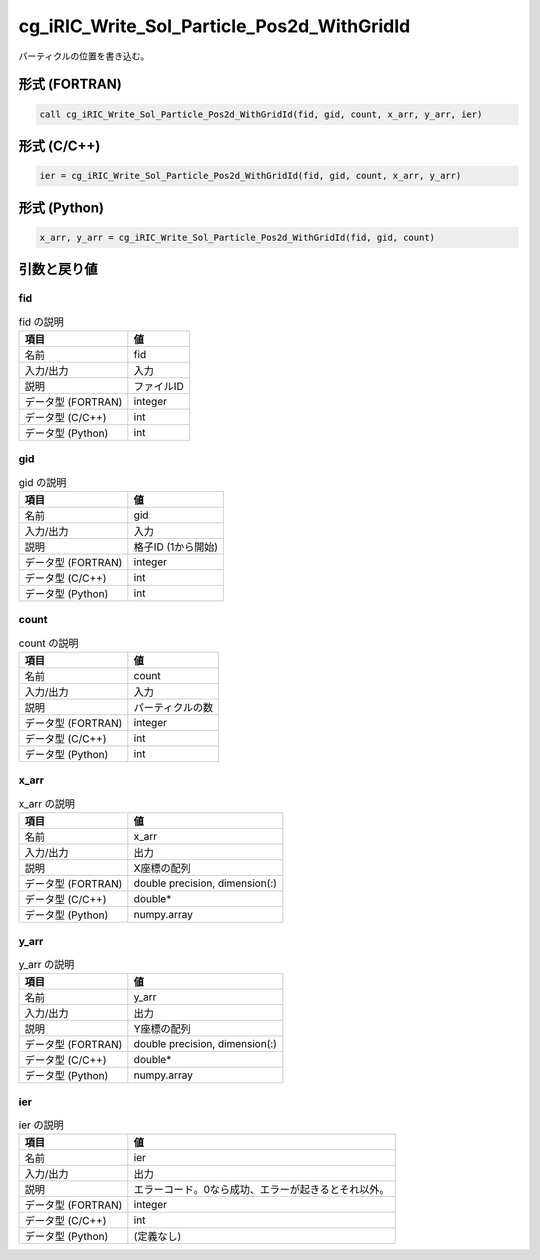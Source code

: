 .. _sec_ref_cg_iRIC_Write_Sol_Particle_Pos2d_WithGridId:

cg_iRIC_Write_Sol_Particle_Pos2d_WithGridId
===========================================

パーティクルの位置を書き込む。

形式 (FORTRAN)
-----------------

.. code-block:: fortran

   call cg_iRIC_Write_Sol_Particle_Pos2d_WithGridId(fid, gid, count, x_arr, y_arr, ier)

形式 (C/C++)
-----------------

.. code-block:: c

   ier = cg_iRIC_Write_Sol_Particle_Pos2d_WithGridId(fid, gid, count, x_arr, y_arr)

形式 (Python)
-----------------

.. code-block:: python

   x_arr, y_arr = cg_iRIC_Write_Sol_Particle_Pos2d_WithGridId(fid, gid, count)

引数と戻り値
----------------------------

fid
~~~

.. list-table:: fid の説明
   :header-rows: 1

   * - 項目
     - 値
   * - 名前
     - fid
   * - 入力/出力
     - 入力

   * - 説明
     - ファイルID
   * - データ型 (FORTRAN)
     - integer
   * - データ型 (C/C++)
     - int
   * - データ型 (Python)
     - int

gid
~~~

.. list-table:: gid の説明
   :header-rows: 1

   * - 項目
     - 値
   * - 名前
     - gid
   * - 入力/出力
     - 入力

   * - 説明
     - 格子ID (1から開始)
   * - データ型 (FORTRAN)
     - integer
   * - データ型 (C/C++)
     - int
   * - データ型 (Python)
     - int

count
~~~~~

.. list-table:: count の説明
   :header-rows: 1

   * - 項目
     - 値
   * - 名前
     - count
   * - 入力/出力
     - 入力

   * - 説明
     - パーティクルの数
   * - データ型 (FORTRAN)
     - integer
   * - データ型 (C/C++)
     - int
   * - データ型 (Python)
     - int

x_arr
~~~~~

.. list-table:: x_arr の説明
   :header-rows: 1

   * - 項目
     - 値
   * - 名前
     - x_arr
   * - 入力/出力
     - 出力

   * - 説明
     - X座標の配列
   * - データ型 (FORTRAN)
     - double precision, dimension(:)
   * - データ型 (C/C++)
     - double*
   * - データ型 (Python)
     - numpy.array

y_arr
~~~~~

.. list-table:: y_arr の説明
   :header-rows: 1

   * - 項目
     - 値
   * - 名前
     - y_arr
   * - 入力/出力
     - 出力

   * - 説明
     - Y座標の配列
   * - データ型 (FORTRAN)
     - double precision, dimension(:)
   * - データ型 (C/C++)
     - double*
   * - データ型 (Python)
     - numpy.array

ier
~~~

.. list-table:: ier の説明
   :header-rows: 1

   * - 項目
     - 値
   * - 名前
     - ier
   * - 入力/出力
     - 出力

   * - 説明
     - エラーコード。0なら成功、エラーが起きるとそれ以外。
   * - データ型 (FORTRAN)
     - integer
   * - データ型 (C/C++)
     - int
   * - データ型 (Python)
     - (定義なし)

